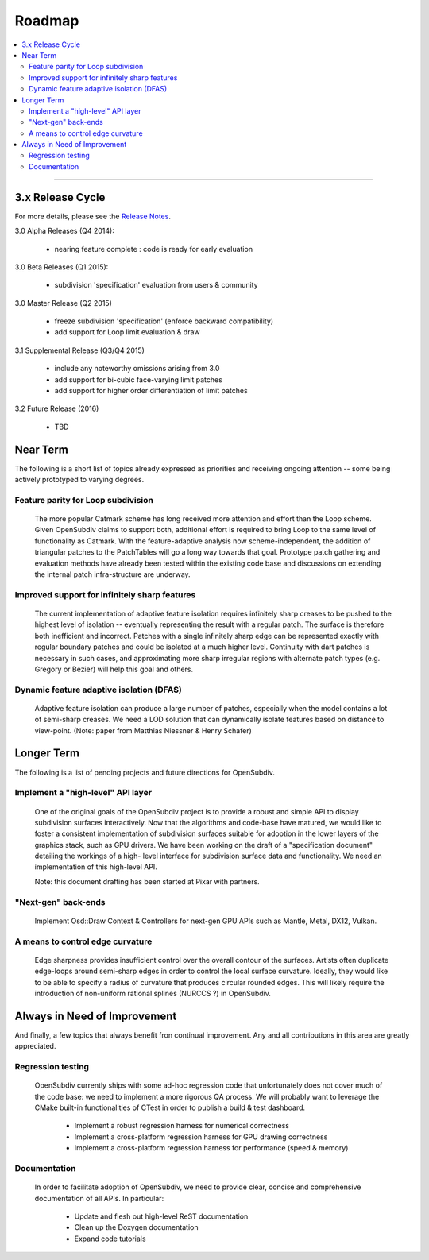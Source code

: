 ..
     Copyright 2013 Pixar

     Licensed under the Apache License, Version 2.0 (the "Apache License")
     with the following modification; you may not use this file except in
     compliance with the Apache License and the following modification to it:
     Section 6. Trademarks. is deleted and replaced with:

     6. Trademarks. This License does not grant permission to use the trade
        names, trademarks, service marks, or product names of the Licensor
        and its affiliates, except as required to comply with Section 4(c) of
        the License and to reproduce the content of the NOTICE file.

     You may obtain a copy of the Apache License at

         http://www.apache.org/licenses/LICENSE-2.0

     Unless required by applicable law or agreed to in writing, software
     distributed under the Apache License with the above modification is
     distributed on an "AS IS" BASIS, WITHOUT WARRANTIES OR CONDITIONS OF ANY
     KIND, either express or implied. See the Apache License for the specific
     language governing permissions and limitations under the Apache License.

Roadmap
-------

.. contents::
   :local:
   :backlinks: none

----

3.x Release Cycle
=================

For more details, please see the `Release Notes <release_notes.html>`_.

3.0 Alpha Releases (Q4 2014):

    * nearing feature complete : code is ready for early evaluation

3.0 Beta Releases (Q1 2015):

    * subdivision 'specification' evaluation from users & community

3.0 Master Release (Q2 2015)

    * freeze subdivision 'specification' (enforce backward compatibility)
    * add support for Loop limit evaluation & draw

3.1 Supplemental Release (Q3/Q4 2015)

    * include any noteworthy omissions arising from 3.0
    * add support for bi-cubic face-varying limit patches
    * add support for higher order differentiation of limit patches

3.2 Future Release (2016)

    * TBD


Near Term
=========

The following is a short list of topics already expressed as priorities and
receiving ongoing attention -- some being actively prototyped to varying
degrees.

Feature parity for Loop subdivision
+++++++++++++++++++++++++++++++++++

  The more popular Catmark scheme has long received more attention and effort
  than the Loop scheme.  Given OpenSubdiv claims to support both, additional
  effort is required to bring Loop to the same level of functionality as
  Catmark.  With the feature-adaptive analysis now scheme-independent, the
  addition of triangular patches to the PatchTables will go a long way towards
  that goal.  Prototype patch gathering and evaluation methods have already
  been tested within the existing code base and discussions on extending the
  internal patch infra-structure are underway.

Improved support for infinitely sharp features
++++++++++++++++++++++++++++++++++++++++++++++

  The current implementation of adaptive feature isolation requires infinitely
  sharp creases to be pushed to the highest level of isolation -- eventually
  representing the result with a regular patch. The surface is therefore both
  inefficient and incorrect. Patches with a single infinitely sharp edge can be
  represented exactly with regular boundary patches and could be isolated at a
  much higher level.  Continuity with dart patches is necessary in such cases,
  and approximating more sharp irregular regions with alternate patch types
  (e.g. Gregory or Bezier) will help this goal and others.

Dynamic feature adaptive isolation (DFAS)
+++++++++++++++++++++++++++++++++++++++++

  Adaptive feature isolation can produce a large number of patches, especially
  when the model contains a lot of semi-sharp creases. We need a LOD solution
  that can dynamically isolate features based on distance to view-point.  (Note:
  paper from Matthias Niessner & Henry Schafer)

Longer Term
===========

The following is a list of pending projects and future directions for
OpenSubdiv.

Implement a "high-level" API layer
++++++++++++++++++++++++++++++++++

  One of the original goals of the OpenSubdiv project is to provide a robust
  and simple API to display subdivision surfaces interactively. Now that the
  algorithms and code-base have matured, we would like to foster a consistent
  implementation of subdivision surfaces suitable for adoption in the lower
  layers of the graphics stack, such as GPU drivers. We have been working on
  the draft of a "specification document" detailing the workings of a high-
  level interface for subdivision surface data and functionality. We need an
  implementation of this high-level API.

  Note: this document drafting has been started at Pixar with partners.

"Next-gen" back-ends
++++++++++++++++++++

  Implement Osd::Draw Context & Controllers for next-gen GPU APIs such as
  Mantle, Metal, DX12, Vulkan.

A means to control edge curvature
+++++++++++++++++++++++++++++++++

  Edge sharpness provides insufficient control over the overall contour of the
  surfaces. Artists often duplicate edge-loops around semi-sharp edges in
  order to control the local surface curvature. Ideally, they would like to be
  able to specify a radius of curvature that produces circular rounded edges.
  This will likely require the introduction of non-uniform rational splines
  (NURCCS ?) in OpenSubdiv.


Always in Need of Improvement
=============================

And finally, a few topics that always benefit fron continual improvement.
Any and all contributions in this area are greatly appreciated.

Regression testing
++++++++++++++++++

  OpenSubdiv currently ships with some ad-hoc regression code that unfortunately
  does not cover much of the code base: we need to implement a more rigorous QA
  process. We will probably want to leverage the CMake built-in functionalities
  of CTest in order to publish a build & test dashboard.

    * Implement a robust regression harness for numerical correctness
    * Implement a cross-platform regression harness for GPU drawing correctness
    * Implement a cross-platform regression harness for performance (speed & memory)

Documentation
+++++++++++++

  In order to facilitate adoption of OpenSubdiv, we need to provide clear,
  concise and comprehensive documentation of all APIs. In particular:

    * Update and flesh out high-level ReST documentation
    * Clean up the Doxygen documentation
    * Expand code tutorials

